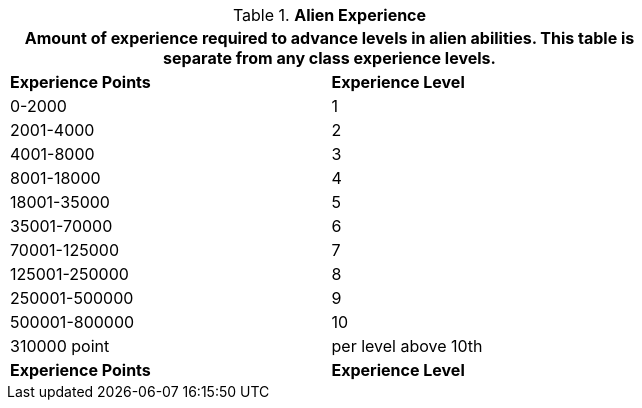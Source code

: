 // Table 6.26 Alien Experience
.*Alien Experience*
[width="75%",cols="2*^",frame="all", stripes="even"]
|===
2+<|Amount of experience required to advance levels in alien abilities. This table is separate from any class experience levels.

s|Experience Points
s|Experience Level

|0-2000
|1

|2001-4000
|2

|4001-8000
|3

|8001-18000
|4

|18001-35000
|5

|35001-70000
|6

|70001-125000
|7

|125001-250000
|8

|250001-500000
|9

|500001-800000
|10

|310000 point 
|per level above 10th

s|Experience Points
s|Experience Level
|===
